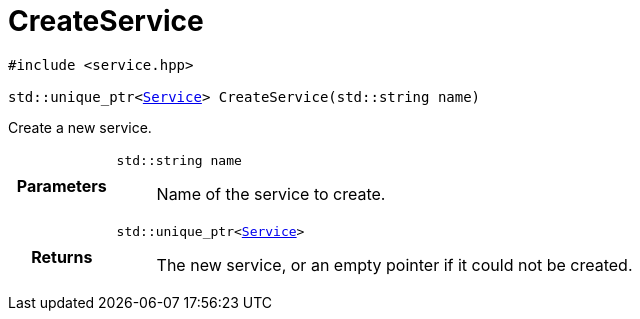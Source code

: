 

= [[cpp-service_8hpp_1a7c44d1c4b121bf30bf90a517f8ff9fbc,asciidoxy::system::CreateService]]CreateService


[%autofit]
[source,cpp,subs="-specialchars,macros+"]
----
#include &lt;service.hpp&gt;

std::unique_ptr&lt;xref:cpp-classasciidoxy_1_1system_1_1_service[+++Service+++]&gt; CreateService(std::string name)
----


Create a new service.



[cols='h,5a']
|===
| Parameters
|
`std::string name`::
Name of the service to create.

| Returns
|
`std::unique_ptr&lt;xref:cpp-classasciidoxy_1_1system_1_1_service[+++Service+++]&gt;`::
The new service, or an empty pointer if it could not be created.

|===


